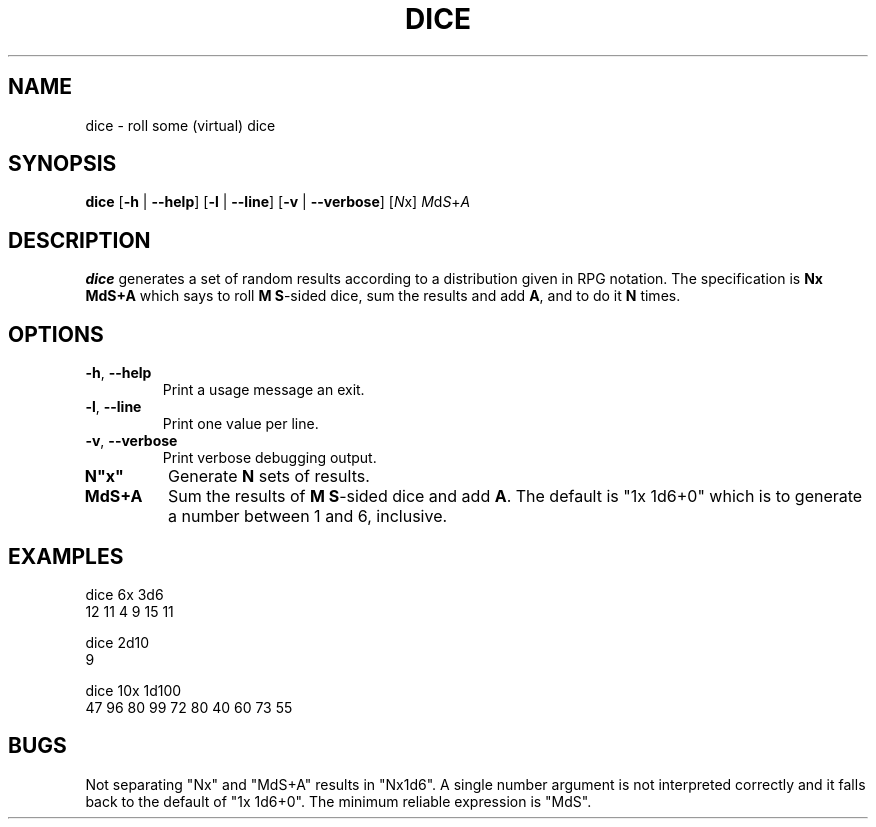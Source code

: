 .TH DICE 1
.SH NAME
dice \- roll some (virtual) dice
.SH SYNOPSIS
.B dice
[\fB\-h\fR | \fB\-\-help\fR]
[\fB\-l\fR | \fB\-\-line\fR]
[\fB\-v\fR | \fB\-\-verbose\fR]
[\fIN\fRx]
\fIM\fRd\fIS\fR+\fIA\fR
.SH DESCRIPTION
.B dice
generates a set of random results according to a distribution given in RPG notation.
The specification is \fBNx MdS+A\fR which says to roll \fBM\fR \fBS\fR-sided dice,
sum the results and add \fBA\fR, and to do it \fBN\fR times.
.SH OPTIONS
.TP
.BR \-h ", " \-\-help
Print a usage message an exit.
.TP
.BR \-l ", " \-\-line
Print one value per line.
.TP
.BR \-v ", " \-\-verbose
Print verbose debugging output.
.TP
.BR N"x"
Generate \fBN\fR sets of results.
.TP
.BR MdS+A
Sum the results of \fBM\fR \fBS\fR-sided dice and add \fBA\fR.
The default is "1x 1d6+0" which is to generate a number between 1 and 6,
inclusive.
.SH EXAMPLES
.PP
.nf
dice 6x 3d6
12 11 4 9 15 11
.fi
.PP
.nf
dice 2d10
9
.fi
.PP
.nf
dice 10x 1d100
47 96 80 99 72 80 40 60 73 55
.fi
.SH BUGS
.PP
Not separating "Nx" and "MdS+A" results in "Nx1d6".
A single number argument is not interpreted correctly and it falls back to the
default of "1x 1d6+0".
The minimum reliable expression is "MdS".
